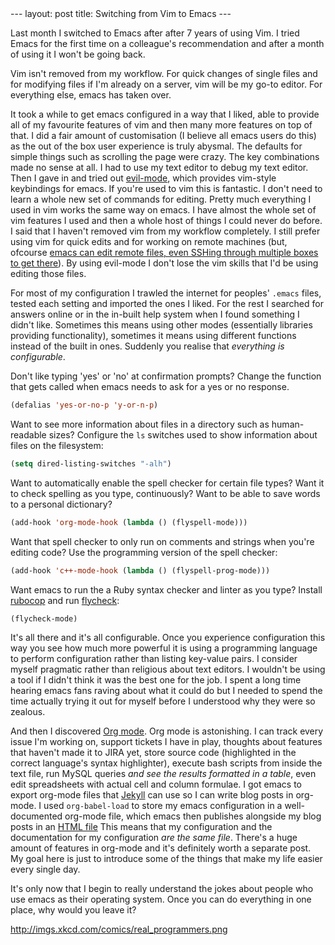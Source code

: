 #+BEGIN_HTML
---
layout: post
title: Switching from Vim to Emacs
---
#+END_HTML

Last month I switched to Emacs after after 7 years of using Vim. I tried Emacs for the first time on a colleague's
recommendation and after a month of using it I won't be going back.

Vim isn't removed from my workflow. For quick changes of single files and for modifying files if I'm already on a
server, vim will be my go-to editor. For everything else, emacs has taken over.

It took a while to get emacs configured in a way that I liked, able to provide all of my favourite features of vim and
then many more features on top of that. I did a fair amount of customisation (I believe all emacs users do this) as the
out of the box user experience is truly abysmal. The defaults for simple things such as scrolling the page were
crazy. The key combinations made no sense at all. I had to use my text editor to debug my text editor. Then I gave in
and tried out [[http://mattbriggs.net/blog/2012/02/27/awesome-emacs-plugins-evil-mode/][evil-mode]], which provides vim-style keybindings for emacs. If you're used to vim this is fantastic. I
don't need to learn a whole new set of commands for editing. Pretty much everything I used in vim works the same way on
emacs. I have almost the whole set of vim features I used and then a whole host of things I could never do before. I
said that I haven't removed vim from my workflow completely. I still prefer using vim for quick edits and for working on
remote machines (but, ofcourse [[http://www.emacswiki.org/emacs/TrampMode][emacs can edit remote files, even SSHing through multiple boxes to get there]]). By using
evil-mode I don't lose the vim skills that I'd be using editing those files.

For most of my configuration I trawled the internet for peoples' =.emacs= files, tested each setting and imported the ones
I liked. For the rest I searched for answers online or in the in-built help system when I found something I didn't
like. Sometimes this means using other modes (essentially libraries providing functionality), sometimes it means using
different functions instead of the built in ones. Suddenly you realise that /everything is configurable/.

Don't like typing 'yes' or 'no' at confirmation prompts? Change the function that gets called when emacs needs to ask
for a yes or no response.

#+BEGIN_SRC emacs-lisp
(defalias 'yes-or-no-p 'y-or-n-p)
#+END_SRC

Want to see more information about files in a directory such as human-readable sizes? Configure the =ls= switches used to
show information about files on the filesystem:

#+BEGIN_SRC emacs-lisp
(setq dired-listing-switches "-alh")
#+END_SRC

Want to automatically enable the spell checker for certain file types? Want it to check spelling as you type,
continuously? Want to be able to save words to a personal dictionary?

#+BEGIN_SRC emacs-lisp
(add-hook 'org-mode-hook (lambda () (flyspell-mode)))
#+END_SRC

Want that spell checker to only run on comments and strings when you're editing code? Use the programming version of the
spell checker:

#+BEGIN_SRC emacs-lisp
(add-hook 'c++-mode-hook (lambda () (flyspell-prog-mode)))
#+END_SRC

Want emacs to run the a Ruby syntax checker and linter as you type? Install [[https://github.com/bbatsov/rubocop][rubocop]] and run [[https://github.com/flycheck/flycheck][flycheck]]:

#+BEGIN_SRC emacs-lisp
(flycheck-mode)
#+END_SRC

It's all there and it's all configurable. Once you experience configuration this way you see how much more powerful it
is using a programming language to perform configuration rather than listing key-value pairs. I consider myself
pragmatic rather than religious about text editors. I wouldn't be using a tool if I didn't think it was the best one for
the job. I spent a long time hearing emacs fans raving about what it could do but I needed to spend the time actually
trying it out for myself before I understood why they were so zealous.

And then I discovered [[http://orgmode.org/][Org mode]]. Org mode is astonishing. I can track every issue I'm working on, support tickets I have
in play, thoughts about features that haven't made it to JIRA yet, store source code (highlighted in the correct
language's syntax highlighter), execute bash scripts from inside the text file, run MySQL queries /and see the results
formatted in a table/, even edit spreadsheets with actual cell and column formulae. I got emacs to export org-mode files
that [[http://jekyllrb.com/docs/drafts/][Jekyll]] can use so I can write blog posts in org-mode. I used ~org-babel-load~ to store my emacs configuration in a
well-documented org-mode file, which emacs then publishes alongside my blog posts in an [[http://www.mfoot.com/static/emacs-config/config.html][HTML file]] This means that my
configuration and the documentation for my configuration /are the same file/. There's a huge amount of features in
org-mode and it's definitely worth a separate post. My goal here is just to introduce some of the things that make my
life easier every single day.

It's only now that I begin to really understand the jokes about people who use emacs as their operating system. Once
you can do everything in one place, why would you leave it?

http://imgs.xkcd.com/comics/real_programmers.png
